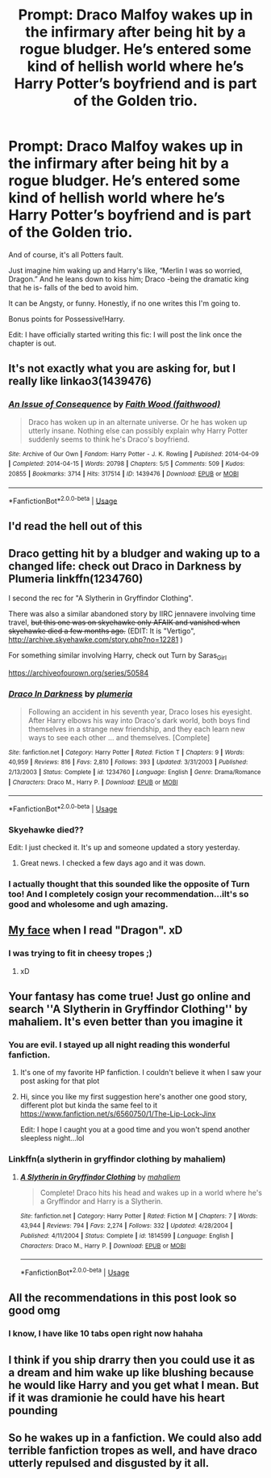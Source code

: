 #+TITLE: Prompt: Draco Malfoy wakes up in the infirmary after being hit by a rogue bludger. He’s entered some kind of hellish world where he’s Harry Potter’s boyfriend and is part of the Golden trio.

* Prompt: Draco Malfoy wakes up in the infirmary after being hit by a rogue bludger. He’s entered some kind of hellish world where he’s Harry Potter’s boyfriend and is part of the Golden trio.
:PROPERTIES:
:Author: Ramennoof
:Score: 72
:DateUnix: 1587543313.0
:DateShort: 2020-Apr-22
:FlairText: Prompt
:END:
And of course, it's all Potters fault.

Just imagine him waking up and Harry's like, “Merlin I was so worried, Dragon.” And he leans down to kiss him; Draco -being the dramatic king that he is- falls of the bed to avoid him.

It can be Angsty, or funny. Honestly, if no one writes this I'm going to.

Bonus points for Possessive!Harry.

Edit: I have officially started writing this fic: I will post the link once the chapter is out.


** It's not exactly what you are asking for, but I really like linkao3(1439476)
:PROPERTIES:
:Author: blackhole_124
:Score: 16
:DateUnix: 1587553067.0
:DateShort: 2020-Apr-22
:END:

*** [[https://archiveofourown.org/works/1439476][*/An Issue of Consequence/*]] by [[https://www.archiveofourown.org/users/faithwood/pseuds/Faith%20Wood][/Faith Wood (faithwood)/]]

#+begin_quote
  Draco has woken up in an alternate universe. Or he has woken up utterly insane. Nothing else can possibly explain why Harry Potter suddenly seems to think he's Draco's boyfriend.
#+end_quote

^{/Site/:} ^{Archive} ^{of} ^{Our} ^{Own} ^{*|*} ^{/Fandom/:} ^{Harry} ^{Potter} ^{-} ^{J.} ^{K.} ^{Rowling} ^{*|*} ^{/Published/:} ^{2014-04-09} ^{*|*} ^{/Completed/:} ^{2014-04-15} ^{*|*} ^{/Words/:} ^{20798} ^{*|*} ^{/Chapters/:} ^{5/5} ^{*|*} ^{/Comments/:} ^{509} ^{*|*} ^{/Kudos/:} ^{20855} ^{*|*} ^{/Bookmarks/:} ^{3714} ^{*|*} ^{/Hits/:} ^{317514} ^{*|*} ^{/ID/:} ^{1439476} ^{*|*} ^{/Download/:} ^{[[https://archiveofourown.org/downloads/1439476/An%20Issue%20of%20Consequence.epub?updated_at=1574411470][EPUB]]} ^{or} ^{[[https://archiveofourown.org/downloads/1439476/An%20Issue%20of%20Consequence.mobi?updated_at=1574411470][MOBI]]}

--------------

*FanfictionBot*^{2.0.0-beta} | [[https://github.com/tusing/reddit-ffn-bot/wiki/Usage][Usage]]
:PROPERTIES:
:Author: FanfictionBot
:Score: 4
:DateUnix: 1587553084.0
:DateShort: 2020-Apr-22
:END:


** I'd read the hell out of this
:PROPERTIES:
:Author: Mmmmmmwatchasay
:Score: 12
:DateUnix: 1587545197.0
:DateShort: 2020-Apr-22
:END:


** Draco getting hit by a bludger and waking up to a changed life: check out Draco in Darkness by Plumeria linkffn(1234760)

I second the rec for "A Slytherin in Gryffindor Clothing".

There was also a similar abandoned story by IIRC jennavere involving time travel, +but this one was on skyehawke only AFAIK and vanished when skyehawke died a few months ago.+ (EDIT: It is "Vertigo", [[http://archive.skyehawke.com/story.php?no=12281]] )

For something similar involving Harry, check out Turn by Saras_Girl

[[https://archiveofourown.org/series/50584]]
:PROPERTIES:
:Author: maryfamilyresearch
:Score: 7
:DateUnix: 1587561715.0
:DateShort: 2020-Apr-22
:END:

*** [[https://www.fanfiction.net/s/1234760/1/][*/Draco In Darkness/*]] by [[https://www.fanfiction.net/u/66728/plumeria][/plumeria/]]

#+begin_quote
  Following an accident in his seventh year, Draco loses his eyesight. After Harry elbows his way into Draco's dark world, both boys find themselves in a strange new friendship, and they each learn new ways to see each other ... and themselves. [Complete]
#+end_quote

^{/Site/:} ^{fanfiction.net} ^{*|*} ^{/Category/:} ^{Harry} ^{Potter} ^{*|*} ^{/Rated/:} ^{Fiction} ^{T} ^{*|*} ^{/Chapters/:} ^{9} ^{*|*} ^{/Words/:} ^{40,959} ^{*|*} ^{/Reviews/:} ^{816} ^{*|*} ^{/Favs/:} ^{2,810} ^{*|*} ^{/Follows/:} ^{393} ^{*|*} ^{/Updated/:} ^{3/31/2003} ^{*|*} ^{/Published/:} ^{2/13/2003} ^{*|*} ^{/Status/:} ^{Complete} ^{*|*} ^{/id/:} ^{1234760} ^{*|*} ^{/Language/:} ^{English} ^{*|*} ^{/Genre/:} ^{Drama/Romance} ^{*|*} ^{/Characters/:} ^{Draco} ^{M.,} ^{Harry} ^{P.} ^{*|*} ^{/Download/:} ^{[[http://www.ff2ebook.com/old/ffn-bot/index.php?id=1234760&source=ff&filetype=epub][EPUB]]} ^{or} ^{[[http://www.ff2ebook.com/old/ffn-bot/index.php?id=1234760&source=ff&filetype=mobi][MOBI]]}

--------------

*FanfictionBot*^{2.0.0-beta} | [[https://github.com/tusing/reddit-ffn-bot/wiki/Usage][Usage]]
:PROPERTIES:
:Author: FanfictionBot
:Score: 2
:DateUnix: 1587561728.0
:DateShort: 2020-Apr-22
:END:


*** Skyehawke died??

Edit: I just checked it. It's up and someone updated a story yesterday.
:PROPERTIES:
:Author: Isameesh
:Score: 1
:DateUnix: 1587577408.0
:DateShort: 2020-Apr-22
:END:

**** Great news. I checked a few days ago and it was down.
:PROPERTIES:
:Author: maryfamilyresearch
:Score: 1
:DateUnix: 1587577742.0
:DateShort: 2020-Apr-22
:END:


*** I actually thought that this sounded like the opposite of Turn too! And I completely cosign your recommendation...iIt's so good and wholesome and ugh amazing.
:PROPERTIES:
:Score: 1
:DateUnix: 1587587891.0
:DateShort: 2020-Apr-23
:END:


** [[https://i.kym-cdn.com/entries/icons/original/000/022/978/yNlQWRM.jpg][My face]] when I read "Dragon". xD
:PROPERTIES:
:Author: Seiridis
:Score: 4
:DateUnix: 1587576240.0
:DateShort: 2020-Apr-22
:END:

*** I was trying to fit in cheesy tropes ;)
:PROPERTIES:
:Author: Ramennoof
:Score: 3
:DateUnix: 1587596369.0
:DateShort: 2020-Apr-23
:END:

**** xD
:PROPERTIES:
:Author: Seiridis
:Score: 2
:DateUnix: 1587597809.0
:DateShort: 2020-Apr-23
:END:


** Your fantasy has come true! Just go online and search ''A Slytherin in Gryffindor Clothing'' by mahaliem. It's even better than you imagine it
:PROPERTIES:
:Author: SolariaAdieus
:Score: 7
:DateUnix: 1587551562.0
:DateShort: 2020-Apr-22
:END:

*** You are evil. I stayed up all night reading this wonderful fanfiction.
:PROPERTIES:
:Author: Ramennoof
:Score: 6
:DateUnix: 1587559315.0
:DateShort: 2020-Apr-22
:END:

**** It's one of my favorite HP fanfiction. I couldn't believe it when I saw your post asking for that plot
:PROPERTIES:
:Author: SolariaAdieus
:Score: 7
:DateUnix: 1587561078.0
:DateShort: 2020-Apr-22
:END:


**** Hi, since you like my first suggestion here's another one good story, different plot but kinda the same feel to it [[https://www.fanfiction.net/s/6560750/1/The-Lip-Lock-Jinx]]

Edit: I hope I caught you at a good time and you won't spend another sleepless night...lol
:PROPERTIES:
:Author: SolariaAdieus
:Score: 1
:DateUnix: 1591807467.0
:DateShort: 2020-Jun-10
:END:


*** Linkffn(a slytherin in gryffindor clothing by mahaliem)
:PROPERTIES:
:Author: Erkkipotter
:Score: 6
:DateUnix: 1587556351.0
:DateShort: 2020-Apr-22
:END:

**** [[https://www.fanfiction.net/s/1814599/1/][*/A Slytherin in Gryffindor Clothing/*]] by [[https://www.fanfiction.net/u/257032/mahaliem][/mahaliem/]]

#+begin_quote
  Complete! Draco hits his head and wakes up in a world where he's a Gryffindor and Harry is a Slytherin.
#+end_quote

^{/Site/:} ^{fanfiction.net} ^{*|*} ^{/Category/:} ^{Harry} ^{Potter} ^{*|*} ^{/Rated/:} ^{Fiction} ^{M} ^{*|*} ^{/Chapters/:} ^{7} ^{*|*} ^{/Words/:} ^{43,944} ^{*|*} ^{/Reviews/:} ^{794} ^{*|*} ^{/Favs/:} ^{2,274} ^{*|*} ^{/Follows/:} ^{332} ^{*|*} ^{/Updated/:} ^{4/28/2004} ^{*|*} ^{/Published/:} ^{4/11/2004} ^{*|*} ^{/Status/:} ^{Complete} ^{*|*} ^{/id/:} ^{1814599} ^{*|*} ^{/Language/:} ^{English} ^{*|*} ^{/Characters/:} ^{Draco} ^{M.,} ^{Harry} ^{P.} ^{*|*} ^{/Download/:} ^{[[http://www.ff2ebook.com/old/ffn-bot/index.php?id=1814599&source=ff&filetype=epub][EPUB]]} ^{or} ^{[[http://www.ff2ebook.com/old/ffn-bot/index.php?id=1814599&source=ff&filetype=mobi][MOBI]]}

--------------

*FanfictionBot*^{2.0.0-beta} | [[https://github.com/tusing/reddit-ffn-bot/wiki/Usage][Usage]]
:PROPERTIES:
:Author: FanfictionBot
:Score: 3
:DateUnix: 1587556364.0
:DateShort: 2020-Apr-22
:END:


** All the recommendations in this post look so good omg
:PROPERTIES:
:Author: human_experiment_
:Score: 3
:DateUnix: 1587579224.0
:DateShort: 2020-Apr-22
:END:

*** I know, I have like 10 tabs open right now hahaha
:PROPERTIES:
:Score: 5
:DateUnix: 1587587788.0
:DateShort: 2020-Apr-23
:END:


** I think if you ship drarry then you could use it as a dream and him wake up like blushing because he would like Harry and you get what I mean. But if it was dramionie he could have his heart pounding
:PROPERTIES:
:Author: OpenOrganization8
:Score: 3
:DateUnix: 1587580000.0
:DateShort: 2020-Apr-22
:END:


** So he wakes up in a fanfiction. We could also add terrible fanfiction tropes as well, and have draco utterly repulsed and disgusted by it all.
:PROPERTIES:
:Score: 4
:DateUnix: 1587579370.0
:DateShort: 2020-Apr-22
:END:

